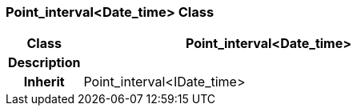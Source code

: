 === Point_interval<Date_time> Class

[cols="^1,2,3"]
|===
h|*Class*
2+^h|*Point_interval<Date_time>*

h|*Description*
2+a|

h|*Inherit*
2+|Point_interval<IDate_time>

|===
